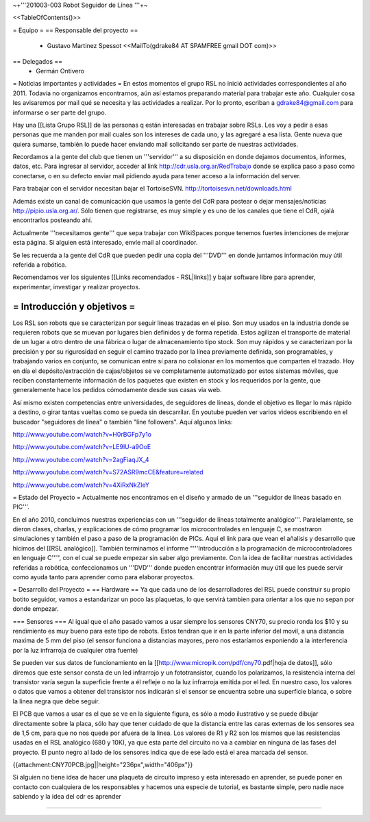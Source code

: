 ~+'''201003-003 Robot Seguidor de Línea '''+~

<<TableOfContents()>>

= Equipo =
== Responsable del proyecto ==
 * Gustavo Martinez Spessot <<MailTo(gdrake84 AT SPAMFREE gmail DOT com)>>



== Delegados ==
 * Germán Ontivero

= Noticias importantes y actividades =
En estos momentos el grupo RSL no inició actividades correspondientes al año 2011. Todavía no organizamos encontrarnos, aún así estamos preparando material para trabajar este año. Cualquier cosa les avisaremos por mail qué se necesita y las actividades a realizar. Por lo pronto, escriban a gdrake84@gmail.com para informarse o ser parte del grupo.

Hay una [[Lista Grupo RSL]] de las personas q están interesadas en trabajar sobre RSLs. Les voy a pedir a esas personas que me manden por mail cuales son los intereses de cada uno, y las agregaré a esa lista. Gente nueva que quiera sumarse, también lo puede hacer enviando mail solicitando ser parte de nuestras actividades.

Recordamos a la gente del club que tienen un '''servidor''' a su disposición en donde dejamos documentos, informes, datos, etc. Para ingresar al servidor, acceder al link http://cdr.usla.org.ar/RedTrabajo  donde se explica paso a paso como conectarse, o en su defecto enviar mail pidiendo ayuda para tener acceso a la información del server.

Para trabajar con el servidor necesitan bajar el TortoiseSVN. http://tortoisesvn.net/downloads.html

Además existe un canal de comunicación que usamos la gente del CdR para postear o dejar mensajes/noticias http://pipio.usla.org.ar/. Sólo tienen que registrarse, es muy simple y es uno de los canales que tiene el CdR, ojalá encontrarlos posteando ahí.

Actualmente '''necesitamos gente''' que sepa trabajar con WikiSpaces porque tenemos fuertes intenciones de mejorar esta página. Si alguien está interesado, envíe mail al coordinador.

Se les recuerda a la gente del CdR que pueden pedir una copia del '''DVD''' en donde juntamos información muy útil referida a robótica.

Recomendamos ver los siguientes [[Links recomendados - RSL|links]] y bajar software libre para aprender, experimentar, investigar y realizar proyectos.

= Introducción y objetivos =
----
Los RSL son robots que se caracterizan por seguir líneas trazadas en el piso. Son muy usados en la industria donde se requieren robots que se muevan por lugares bien definidos y de forma repetida. Estos agilizan el transporte de material de un lugar a otro dentro de una fábrica o lugar de almacenamiento tipo stock. Son muy rápidos y se caracterizan por la precisión y por su rigurosidad en seguir el camino trazado por la línea previamente definida, son programables, y trabajando varios en conjunto, se comunican entre sí para no colisionar en los momentos que comparten el trazado. Hoy en día el depósito/extracción de cajas/objetos se ve completamente automatizado por estos sistemas móviles, que reciben constantemente información de los paquetes que existen en stock y los requeridos por la gente, que generalemente hace los pedidos cómodamente desde sus casas via web.

Así mismo existen competencias entre universidades, de seguidores de líneas, donde el objetivo es llegar lo más rápido a destino, o girar tantas vueltas como se pueda sin descarrilar. En youtube pueden ver varios videos escribiendo en el buscador "seguidores de línea" o también "line followers". Aquí algunos links:

http://www.youtube.com/watch?v=H0rBGFp7y1o

http://www.youtube.com/watch?v=LE9lU-a9OoE

http://www.youtube.com/watch?v=2agFiaqJX_4

http://www.youtube.com/watch?v=S72ASR9mcCE&feature=related

http://www.youtube.com/watch?v=4XiRxNkZleY

= Estado del Proyecto =
Actualmente nos encontramos en el diseño y armado de un '''seguidor de líneas basado en PIC'''.

En el año 2010,  concluimos nuestras experiencias con un '''seguidor de líneas totalmente analógico'''. Paralelamente, se dieron clases, charlas, y explicaciones de cómo programar los microcontrolades en lenguaje C, se mostraron simulaciones y también el paso a paso de la programación de PICs. Aquí el link para que vean el añalisis y desarrollo que hicimos del [[RSL analógico]]. También terminamos el informe "'''Introducción a la  programación de microcontroladores en lenguaje C'''", con el cual se puede  empezar sin saber algo previamente. Con la idea de facilitar nuestras actividades referidas a robótica, confeccionamos un '''DVD''' donde pueden encontrar información muy útil que les puede servir como ayuda tanto para aprender como para elaborar proyectos.

= Desarrollo del Proyecto =
== Hardware ==
Ya que cada uno de los desarrolladores del RSL puede construir su propio botito seguidor, vamos a estandarizar un poco las plaquetas, lo que servirá tambien para orientar a los que no sepan por donde empezar.

=== Sensores ===
Al igual que el año pasado vamos a usar siempre los sensores CNY70, su precio ronda los $10 y su rendimiento es muy bueno para este tipo de robots. Estos tendran que ir en la parte inferior del movil, a una distancia maxima de 5 mm del piso (el sensor funciona a distancias mayores, pero nos estaríamos exponiendo a la interferencia por la luz infrarroja de cualquier otra fuente)

Se pueden ver sus datos de funcionamiento en la [[http://www.micropik.com/pdf/cny70.pdf|hoja de datos]], sólo diremos que este sensor consta de un led infrarrojo y un fototransistor, cuando los polarizamos, la resistencia interna del transistor varía segun la superficie frente a él refleje o no la luz infrarroja emitida por el led. En nuestro caso, los valores o datos que vamos a obtener del transistor nos indicarán si el sensor se encuentra sobre una superficie blanca, o sobre la linea negra que debe seguir.

El PCB que vamos a usar es el que se ve en la siguiente figura, es sólo a modo ilustrativo y se puede dibujar directamente sobre la placa, sólo hay que tener cuidado de que la distancia entre las caras externas de los sensores sea de 1,5 cm, para que no nos quede por afuera de la linea. Los valores de R1 y R2 son los mismos que las resistencias usadas en el RSL analógico (680 y 10K), ya que esta parte del circuito no va a cambiar en ninguna de las fases del proyecto. El punto negro al lado de los sensores indica que de ese lado está el area marcada del sensor.

{{attachment:CNY70PCB.jpg||height="236px",width="406px"}}

Si alguien no tiene idea de hacer una plaqueta de circuito impreso y esta interesado en aprender, se puede poner en contacto con cualquiera de los responsables y hacemos una especie de tutorial, es bastante simple, pero nadie nace sabiendo y la idea del cdr es aprender

----
